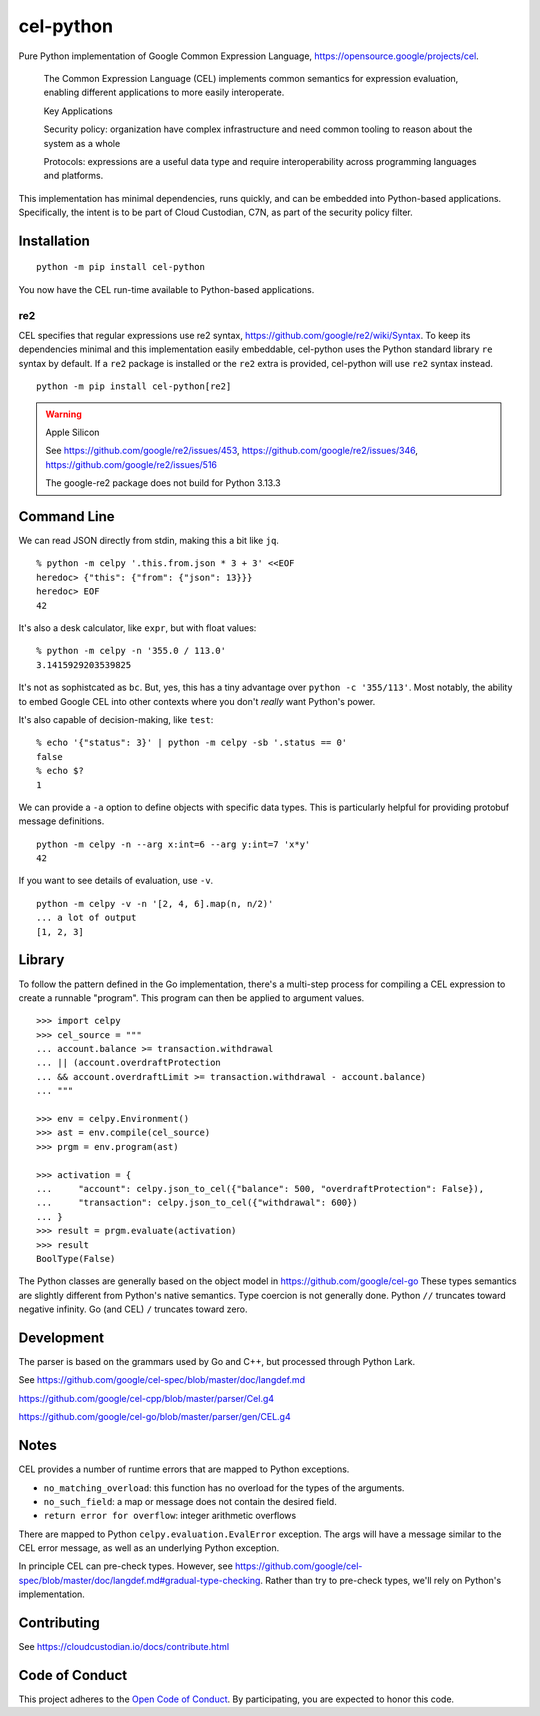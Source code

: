 ##########
cel-python
##########

..  image:: https://img.shields.io/pypi/v/cel-python.svg
    :target: https://pypi.org/projects/cel-python/
    :alt: PyPI: cel-python

..  image:: https://github.com/cloud-custodian/cel-python/workflows/CI/badge.svg
    :target: https://github.com/cloud-custodian/cel-python/actions
    :alt: GitHub Actions Build Status

..  image:: https://img.shields.io/badge/license-Apache%202-blue.svg
    :target: https://www.apache.org/licenses/LICENSE-2.0
    :alt: Apache License

Pure Python implementation of Google Common Expression Language, https://opensource.google/projects/cel.

    The Common Expression Language (CEL) implements common semantics for expression evaluation,
    enabling different applications to more easily interoperate.

    Key Applications

    Security policy: organization have complex infrastructure and need common tooling to reason about the system as a whole

    Protocols: expressions are a useful data type and require interoperability across programming languages and platforms.

This implementation has minimal dependencies, runs quickly, and can be embedded into Python-based applications.
Specifically, the intent is to be part of Cloud Custodian, C7N, as part of the security policy filter.

Installation
=============

::

    python -m pip install cel-python

You now have the CEL run-time available to Python-based applications.


re2
---

CEL specifies that regular expressions use re2 syntax,
https://github.com/google/re2/wiki/Syntax. To keep its dependencies minimal and
this implementation easily embeddable, cel-python uses the Python standard
library ``re`` syntax by default. If a ``re2`` package is installed or the
``re2`` extra is provided, cel-python will use ``re2`` syntax instead.

::

    python -m pip install cel-python[re2]

.. warning:: Apple Silicon

    See https://github.com/google/re2/issues/453,
    https://github.com/google/re2/issues/346,
    https://github.com/google/re2/issues/516

    The google-re2 package does not build for Python 3.13.3

Command Line
============

We can read JSON directly from stdin, making this a bit like ``jq``.

::

    % python -m celpy '.this.from.json * 3 + 3' <<EOF
    heredoc> {"this": {"from": {"json": 13}}}
    heredoc> EOF
    42


It's also a desk calculator, like ``expr``, but with float values:

::

    % python -m celpy -n '355.0 / 113.0'
    3.1415929203539825

It's not as sophistcated as ``bc``.
But, yes, this has a tiny advantage over ``python -c '355/113'``. Most notably, the ability
to embed Google CEL into other contexts where you don't *really* want Python's power.

It's also capable of decision-making, like ``test``:

::

    % echo '{"status": 3}' | python -m celpy -sb '.status == 0'
    false
    % echo $?
    1

We can provide a ``-a`` option to define objects with specific data types.
This is particularly helpful for providing protobuf message definitions.

::

    python -m celpy -n --arg x:int=6 --arg y:int=7 'x*y'
    42

If you want to see details of evaluation, use ``-v``.

::

    python -m celpy -v -n '[2, 4, 6].map(n, n/2)'
    ... a lot of output
    [1, 2, 3]

Library
=======

To follow the pattern defined in the Go implementation, there's a multi-step
process for compiling a CEL expression to create a runnable "program". This program
can then be applied to argument values.

::

    >>> import celpy
    >>> cel_source = """
    ... account.balance >= transaction.withdrawal
    ... || (account.overdraftProtection
    ... && account.overdraftLimit >= transaction.withdrawal - account.balance)
    ... """

    >>> env = celpy.Environment()
    >>> ast = env.compile(cel_source)
    >>> prgm = env.program(ast)

    >>> activation = {
    ...     "account": celpy.json_to_cel({"balance": 500, "overdraftProtection": False}),
    ...     "transaction": celpy.json_to_cel({"withdrawal": 600})
    ... }
    >>> result = prgm.evaluate(activation)
    >>> result
    BoolType(False)

The Python classes are generally based on the object model in https://github.com/google/cel-go
These types semantics are slightly different from Python's native semantics.
Type coercion is not generally done.
Python ``//`` truncates toward negative infinity. Go (and CEL) ``/`` truncates toward zero.


Development
===========

The parser is based on the grammars used by Go and C++, but processed through Python Lark.

See https://github.com/google/cel-spec/blob/master/doc/langdef.md

https://github.com/google/cel-cpp/blob/master/parser/Cel.g4

https://github.com/google/cel-go/blob/master/parser/gen/CEL.g4

Notes
=====


CEL provides a number of runtime errors that are mapped to Python exceptions.

- ``no_matching_overload``: this function has no overload for the types of the arguments.
- ``no_such_field``: a map or message does not contain the desired field.
- ``return error for overflow``: integer arithmetic overflows

There are mapped to Python ``celpy.evaluation.EvalError`` exception. The args will have
a message similar to the CEL error message, as well as an underlying Python exception.

In principle CEL can pre-check types.
However, see https://github.com/google/cel-spec/blob/master/doc/langdef.md#gradual-type-checking.
Rather than try to pre-check types, we'll rely on Python's implementation.


Contributing
============

See https://cloudcustodian.io/docs/contribute.html


Code of Conduct
===============

This project adheres to the `Open Code of Conduct <https://developer.capitalone.com/resources/code-of-conduct>`_. By
participating, you are expected to honor this code.
